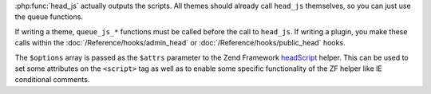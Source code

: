:php:func:`head_js` actually outputs the scripts. All themes should already call ``head_js`` themselves,
so you can just use the queue functions.

If writing a theme, ``queue_js_*`` functions must be called before the call to ``head_js``. If writing a plugin,
you make these calls within the  :doc:`/Reference/hooks/admin_head` or :doc:`/Reference/hooks/public_head` hooks.

The ``$options`` array is passed as the ``$attrs`` parameter to the
Zend Framework `headScript <http://framework.zend.com/manual/1.12/en/zend.view.helpers.html#zend.view.helpers.initial.headscript>`_
helper. This can be used to set some attributes on the ``<script>`` tag as
well as to enable some specific functionality of the ZF helper like IE
conditional comments.
